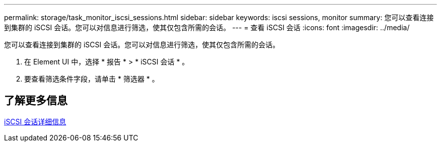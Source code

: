 ---
permalink: storage/task_monitor_iscsi_sessions.html 
sidebar: sidebar 
keywords: iscsi sessions, monitor 
summary: 您可以查看连接到集群的 iSCSI 会话。您可以对信息进行筛选，使其仅包含所需的会话。 
---
= 查看 iSCSI 会话
:icons: font
:imagesdir: ../media/


[role="lead"]
您可以查看连接到集群的 iSCSI 会话。您可以对信息进行筛选，使其仅包含所需的会话。

. 在 Element UI 中，选择 * 报告 * > * iSCSI 会话 * 。
. 要查看筛选条件字段，请单击 * 筛选器 * 。




== 了解更多信息

xref:reference_monitor_iscsi_session_details.adoc[iSCSI 会话详细信息]
